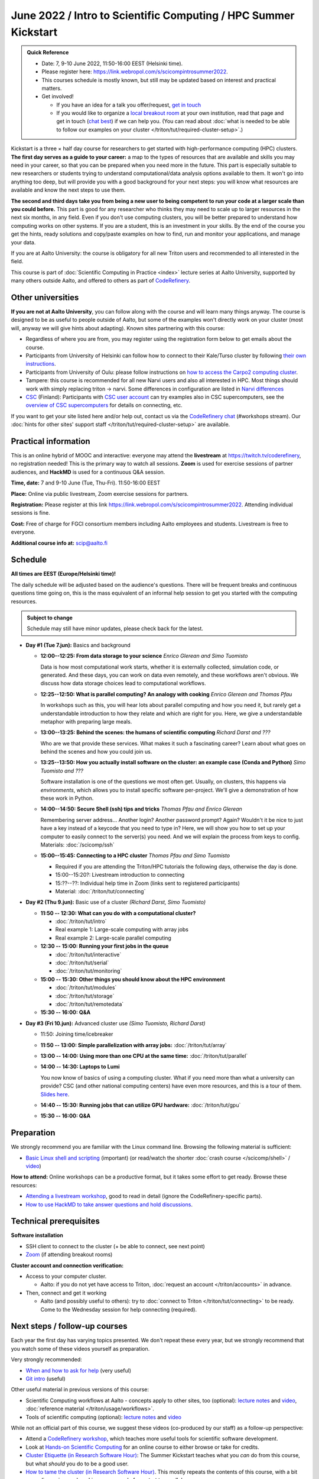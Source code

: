 =====================================================================
June 2022 / Intro to Scientific Computing /  HPC Summer Kickstart
=====================================================================

.. admonition:: Quick Reference

   - Date: 7, 9-10 June 2022, 11:50-16:00 EEST (Helsinki time).
   - Please register here: https://link.webropol.com/s/scicompintrosummer2022.
   - This courses schedule is mostly known, but still may be updated
     based on interest and practical matters.
   - Get involved!

     - If you have an idea for a talk you offer/request,
       `get in touch <https://coderefinery.org/manuals/chat/>`__
     - If you would like to organize a `local breakout room
       <https://coderefinery.org/manuals/local-breakout-rooms/>`__ at
       your own institution, read that page and get in touch (`chat
       best <https://coderefinery.org/manuals/chat/>`__) if we can
       help you.  (You can read about :doc:`what is needed to be able
       to follow our examples on your cluster
       </triton/tut/required-cluster-setup>`.)


Kickstart is a three × half day course for researchers to get
started with high-performance computing (HPC) clusters.
**The first day serves as a guide to your career:** a map to the types of
resources that are available and skills you may need in your career,
so that you can be prepared when you
need more in the future.  This part is especially suitable to new researchers or students trying to
understand computational/data analysis options available to them.  It
won't go into anything too deep, but will provide you with a good
background for your next steps: you will know what resources are
available and know the next steps to use them.

**The second and third days take
you from being a new user to being competent to run your code at a
larger scale than you could before.**
This part is good for any researcher who thinks they may need to
scale up to larger resources in the next six months, in any field.
Even if you don't use computing clusters, you will be better prepared
to understand how computing works on other systems.  If you are a
student, this is an investment in your skills.  By the end of the course you
get the hints, ready solutions and
copy/paste examples on how to find, run and monitor your applications,
and manage your data.

If you are at Aalto University: the course is obligatory for all new
Triton users and recommended to all interested in the field.

This course is part of :doc:`Scientific Computing in Practice <index>` lecture series
at Aalto University, supported by many others outside Aalto, and offered to others as part of `CodeRefinery <https://coderefinery.org>`__.



Other universities
------------------

**If you are not at Aalto University**, you can follow along with the
course and will learn many things anyway.  The course is designed to
be as useful to people outside of Aalto, but some of the examples
won't directly work on your cluster (most will, anyway we will give
hints about adapting).  Known sites partnering with this course:

* Regardless of where you are from, you may register using the
  registration form below to get emails about the course.
* Participants from University of Helsinki can follow how to connect
  to their Kale/Turso cluster by following `their own instructions
  <https://wiki.helsinki.fi/pages/viewpage.action?pageId=408323613>`__.
* Participants from University of Oulu: please follow instructions on
  `how to access the Carpo2 computing cluster <https://ict.oulu.fi/17120/?page&lang=en>`__.
* Tampere: this course is recommended for all new Narvi users and also all
  interested in HPC. Most things should work with simply replacing triton
  -> narvi. Some differences in configuration are listed in
  `Narvi differences
  <https://narvi-docs.readthedocs.io/narvi/kickstart-diffs.html>`__
* `CSC <https://csc.fi>`__ (Finland): Participants with `CSC user
  account <https://docs.csc.fi/accounts/>`__ can try examples also in
  CSC supercomputers, see the `overview of CSC supercomputers
  <https://docs.csc.fi/computing/overview/>`__ for details on
  connecting, etc.

If you want to get your site listed here and/or help out, contact us
via the `CodeRefinery chat
<https://coderefinery.github.io/manuals/chat/>`__ (#workshops stream).
Our :doc:`hints for other sites' support staff
</triton/tut/required-cluster-setup>` are available.



Practical information
---------------------

This is an online hybrid of MOOC and interactive: everyone may attend
the **livestream** at https://twitch.tv/coderefinery, no registration
needed!  This is the primary way to watch all sessions.  **Zoom** is
used for exercise sessions of partner audiences, and **HackMD** is
used for a continuous Q&A session.

**Time, date:**  7 and 9-10 June (Tue, Thu-Fri). 11:50-16:00 EEST

**Place:** Online via public livestream, Zoom exercise sessions for
partners.

**Registration:** Please register at this link https://link.webropol.com/s/scicompintrosummer2022. Attending individual sessions is fine.

**Cost:** Free of charge for FGCI consortium members including Aalto
employees and students.  Livestream is free to everyone.

**Additional course info at:** scip@aalto.fi



Schedule
--------

**All times are EEST (Europe/Helsinki time)!**

The daily schedule will be adjusted based on the audience's questions.
There will be frequent breaks and continuous questions time going on,
this is the mass equivalent of an informal help session to get you
started with the computing resources.


.. admonition:: Subject to change

   Schedule may still have minor updates, please check back for
   the latest.

* **Day #1 (Tue 7.jun):** Basics and background

  * **12:00--12:25: From data storage to your science** *Enrico
    Glerean and Simo Tuomisto*

    Data is how most computational work starts, whether it is
    externally collected, simulation code, or generated.  And these
    days, you can work on data even remotely, and these workflows
    aren't obvious.  We discuss how data storage choices lead to
    computational workflows.

  * **12:25--12:50: What is parallel computing?  An analogy with
    cooking** *Enrico Glerean and Thomas Pfau*

    In workshops such as this, you will hear lots about parallel
    computing and how you need it, but rarely get a understandable
    introduction to how they relate and which are right for you.
    Here, we give a understandable metaphor with preparing large
    meals.

  * **13:00--13:25: Behind the scenes: the humans of scientific
    computing** *Richard Darst and ???*

    Who are we that provide these services.  What makes it such a
    fascinating career?  Learn about what goes on behind the scenes
    and how you could join us.

  * **13:25--13:50: How you actually install software on the cluster:
    an example case (Conda and Python)** *Simo Tuomisto and ???*

    Software installation is one of the questions we most often get.
    Usually, on clusters, this happens via *environments*, which
    allows you to install specific software per-project.  We'll give a
    demonstration of how these work in Python.

  - **14:00--14:50: Secure Shell (ssh) tips and tricks** *Thomas Pfau
    and Enrico Glerean*

    Remembering server address... Another login? Another password prompt? 
    Again? Wouldn't it be nice to just have a key instead of a keycode that
    you need to type in? Here, we will show you how to set up your computer
    to easily connect to the server(s) you need. And we will explain the 
    process from keys to config.
    Materials: :doc:`/scicomp/ssh`

  - **15:00--15:45: Connecting to a HPC cluster** *Thomas Pfau and
    Simo Tuomisto*

    - Required if you are attending the Triton/HPC tutorials the
      following days, otherwise the day is done.
    - 15:00--15:20?: Livestream introduction to connecting
    - 15:??--??: Individual help time in Zoom (links sent to
      registered participants)
    - Material: :doc:`/triton/tut/connecting`

* **Day #2 (Thu 9.jun):** Basic use of a cluster *(Richard Darst, Simo
  Tuomisto)*

  - **11:50 -- 12:30: What can you do with a computational cluster?**

    - :doc:`/triton/tut/intro`
    - Real example 1: Large-scale computing with array jobs
    - Real example 2: Large-scale parallel computing

  - **12:30 -- 15:00: Running your first jobs in the queue**

    - :doc:`/triton/tut/interactive`
    - :doc:`/triton/tut/serial`
    - :doc:`/triton/tut/monitoring`

  - **15:00 -- 15:30: Other things you should know about the HPC environment**

    - :doc:`/triton/tut/modules`
    - :doc:`/triton/tut/storage`
    - :doc:`/triton/tut/remotedata`

  - **15:30 -- 16:00: Q&A**

* **Day #3 (Fri 10.jun):** Advanced cluster use *(Simo Tuomisto, Richard
  Darst)*

  - 11:50: Joining time/icebreaker

  - **11:50 -- 13:00: Simple parallelization with array jobs:**
    :doc:`/triton/tut/array`

  - **13:00 -- 14:00: Using more than one CPU at the same time:**
    :doc:`/triton/tut/parallel`

  - **14:00 -- 14:30: Laptops to Lumi**

    You now know of basics of using a computing cluster.  What if you
    need more than what a university can provide?  CSC (and other
    national computing centers) have even more resources, and this is
    a tour of them. `Slides here <https://github.com/AaltoSciComp/scicomp-docs/raw/master/training/scip/CSC-services_022022.pdf>`__.

  - **14:40 -- 15:30: Running jobs that can utilize GPU hardware:** :doc:`/triton/tut/gpu`

  - **15:30 -- 16:00: Q&A**



Preparation
-----------

We strongly recommend you are familiar with the Linux command line.
Browsing the following material is sufficient:

* `Basic Linux shell and scripting
  <https://www.youtube.com/watch?v=ESXLbtaxpdI&list=PLZLVmS9rf3nN_tMPgqoUQac9bTjZw8JYc&index=3>`__
  (important) (or read/watch the shorter :doc:`crash course
  </scicomp/shell>` / `video <https://youtu.be/56p6xX0aToI>`__)

**How to attend:** Online workshops can be a productive format, but it
takes some effort to get ready.  Browse these resources:

* `Attending a livestream workshop
  <https://coderefinery.github.io/manuals/how-to-attend-stream/>`__,
  good to read in detail (ignore the CodeRefinery-specific parts).
* `How to use HackMD to take answer questions and hold discussions <https://coderefinery.github.io/manuals/hackmd-mechanics/>`__.




Technical prerequisites
-----------------------

**Software installation**

* SSH client to connect to the cluster (+ be able to connect, see next
  point)
* `Zoom <https://coderefinery.github.io/installation/zoom/>`__ (if
  attending breakout rooms)


**Cluster account and connection verification:**

* Access to your computer cluster.

  * Aalto: if you do not yet have access to Triton, :doc:`request an account
    </triton/accounts>` in advance.

* Then, connect and get it working

  * Aalto (and possibly useful to others): try to :doc:`connect to
    Triton </triton/tut/connecting>` to be ready.  Come to the
    Wednesday session for help connecting (required).



Next steps / follow-up courses
------------------------------

Each year the first day has varying topics presented.  We don't repeat
these every year, but we strongly recommend that you watch some of
these videos yourself as preparation.

Very strongly recommended:

* `When and how to ask for help
  <https://www.youtube.com/watch?v=5fgXXz3fzdM>`__ (very useful)
* `Git intro
  <https://www.youtube.com/watch?v=r9AT7MqmLrU&list=PLZLVmS9rf3nOaNzGrzPwLtkvFLu35kVF4&index=5>`__ (useful)

Other useful material in previous versions of this course:

* Scientific Computing workflows at Aalto - concepts apply to other
  sites, too (optional): `lecture notes
  <https://hackmd.io/@AaltoSciComp/SciCompIntro>`__ and `video
  <https://www.youtube.com/watch?v=Oz37XAzWFhk>`__, :doc:`reference
  material </triton/usage/workflows>`.
* Tools of scientific computing (optional): `lecture notes
  <https://hackmd.io/@AaltoSciComp/ToolsOfScientificComputing>`__ and
  `video <https://www.youtube.com/watch?v=kXYfxXEb0Go>`__

While not an official part of this course, we suggest these videos
(co-produced by our staff) as a follow-up perspective:

* Attend a `CodeRefinery workshop <https://coderefinery.org>`__,
  which teaches more useful tools for scientific software
  development.
* Look at `Hands-on Scientific Computing
  <https://hands-on.coderefinery.org>`__ for an online course to
  either browse or take for credits.
* `Cluster Etiquette (in Research Software Hour)
  <https://www.youtube.com/watch?v=NIW9mqDwnJE&list=PLpLblYHCzJAB6blBBa0O2BEYadVZV3JYf>`__:
  The Summer Kickstart teaches what you *can* do from this course,
  but what *should* you do to be a good user.
* `How to tame the cluster (in Research Software Hour)
  <https://www.youtube.com/watch?v=5HN9-MW7Tw8&list=PLpLblYHCzJAB6blBBa0O2BEYadVZV3JYf>`__.
  This mostly repeats the contents of this course, with a bit more
  discussion, and working one example from start to parallel.



Community standards
-------------------

We hope to make a good learning environment for everyone, and expect
everyone to do their part for this.  If there is anything we can do to
support that, let us know.

If there is anything wrong, *tell us right away* - if you need to
contact us privately, you can message the host on Zoom or
:doc:`contact us outside the course </help/index>`.  This could be as
simple as "speak louder / text on screen is unreadable / go slower" or
as complex as "someone is distracting our group by discussing too
advanced things".



Material
--------

See the schedule
